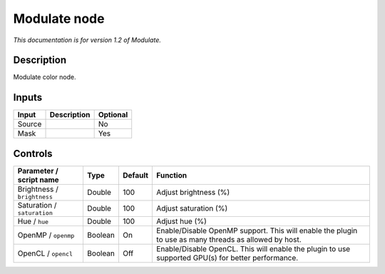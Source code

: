 .. _net.fxarena.openfx.Modulate:

Modulate node
=============

|pluginIcon| 

*This documentation is for version 1.2 of Modulate.*

Description
-----------

Modulate color node.

Inputs
------

+--------+-------------+----------+
| Input  | Description | Optional |
+========+=============+==========+
| Source |             | No       |
+--------+-------------+----------+
| Mask   |             | Yes      |
+--------+-------------+----------+

Controls
--------

.. tabularcolumns:: |>{\raggedright}p{0.2\columnwidth}|>{\raggedright}p{0.06\columnwidth}|>{\raggedright}p{0.07\columnwidth}|p{0.63\columnwidth}|

.. cssclass:: longtable

+-----------------------------+---------+---------+-------------------------------------------------------------------------------------------------------+
| Parameter / script name     | Type    | Default | Function                                                                                              |
+=============================+=========+=========+=======================================================================================================+
| Brightness / ``brightness`` | Double  | 100     | Adjust brightness (%)                                                                                 |
+-----------------------------+---------+---------+-------------------------------------------------------------------------------------------------------+
| Saturation / ``saturation`` | Double  | 100     | Adjust saturation (%)                                                                                 |
+-----------------------------+---------+---------+-------------------------------------------------------------------------------------------------------+
| Hue / ``hue``               | Double  | 100     | Adjust hue (%)                                                                                        |
+-----------------------------+---------+---------+-------------------------------------------------------------------------------------------------------+
| OpenMP / ``openmp``         | Boolean | On      | Enable/Disable OpenMP support. This will enable the plugin to use as many threads as allowed by host. |
+-----------------------------+---------+---------+-------------------------------------------------------------------------------------------------------+
| OpenCL / ``opencl``         | Boolean | Off     | Enable/Disable OpenCL. This will enable the plugin to use supported GPU(s) for better performance.    |
+-----------------------------+---------+---------+-------------------------------------------------------------------------------------------------------+

.. |pluginIcon| image:: net.fxarena.openfx.Modulate.png
   :width: 10.0%
